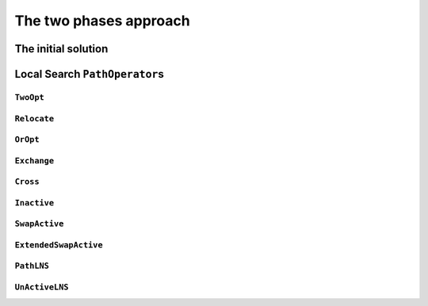 ..  _tsp_two_phases_approaches:

The two phases approach
---------------------------

The initial solution
^^^^^^^^^^^^^^^^^^^^^^^^

Local Search ``PathOperator``\s
^^^^^^^^^^^^^^^^^^^^^^^^^^^^^^^^^^^^

``TwoOpt``
"""""""""""

..  only:: draft

    // Operator which reverves a sub-chain of a path. It is called TwoOpt
    // because it breaks two arcs on the path; resulting paths are called
    // two-optimal.
    // Possible neighbors for the path 1 -> 2 -> 3 -> 4 -> 5
    // (where (1, 5) are first and last nodes of the path and can therefore not
    // be moved):
    //   1 -> [3 -> 2] -> 4  -> 5
    //   1 -> [4 -> 3  -> 2] -> 5
    //   1 ->  2 -> [4 -> 3] -> 5
    TWOOPT,


``Relocate``
""""""""""""""

..  only:: draft

    // Relocate: OROPT and RELOCATE.
    // Operator which moves a sub-chain of a path to another position; the
    // specified chain length is the fixed length of the chains being moved.
    // When this length is 1, the operator simply moves a node to another
    // position.
    // Possible neighbors for the path 1 -> 2 -> 3 -> 4 -> 5, for a chain length
    // of 2 (where (1, 5) are first and last nodes of the path and can
    // therefore not be moved):
    //   1 ->  4 -> [2 -> 3] -> 5
    //   1 -> [3 -> 4] -> 2  -> 5

``OrOpt``
""""""""""""

..  only:: draft

    // Using Relocate with chain lengths of 1, 2 and 3 together is equivalent to
    // the OrOpt operator on a path. The OrOpt operator is a limited version of
    // 3Opt (breaks 3 arcs on a path).
    OROPT,

    // Relocate neighborhood with length of 1 (see OROPT comment).
    RELOCATE,

``Exchange``
"""""""""""""""

..  only:: draft

    // Operator which exchanges the positions of two nodes.
    // Possible neighbors for the path 1 -> 2 -> 3 -> 4 -> 5
    // (where (1, 5) are first and last nodes of the path and can therefore not
    // be moved):
    //   1 -> [3] -> [2] ->  4  -> 5
    //   1 -> [4] ->  3  -> [2] -> 5
    //   1 ->  2  -> [4] -> [3] -> 5
    EXCHANGE,

``Cross``
"""""""""""

..  only:: draft

    // Operator which cross exchanges the starting chains of 2 paths, including
    // exchanging the whole paths.
    // First and last nodes are not moved.
    // Possible neighbors for the paths 1 -> 2 -> 3 -> 4 -> 5 and 6 -> 7 -> 8
    // (where (1, 5) and (6, 8) are first and last nodes of the paths and can
    // therefore not be moved):
    //   1 -> [7] -> 3 -> 4 -> 5  6 -> [2] -> 8
    //   1 -> [7] -> 4 -> 5       6 -> [2 -> 3] -> 8
    //   1 -> [7] -> 5            6 -> [2 -> 3 -> 4] -> 8
    CROSS,

``Inactive``
"""""""""""""

..  only:: draft

    // Operator which inserts an inactive node into a path.
    // Possible neighbors for the path 1 -> 2 -> 3 -> 4 with 5 inactive
    // (where 1 and 4 are first and last nodes of the path) are:
    //   1 -> [5] ->  2  ->  3  -> 4
    //   1 ->  2  -> [5] ->  3  -> 4
    //   1 ->  2  ->  3  -> [5] -> 4
    MAKEACTIVE,

    // Operator which makes path nodes inactive.
    // Possible neighbors for the path 1 -> 2 -> 3 -> 4 (where 1 and 4 are first
    // and last nodes of the path) are:
    //   1 -> 3 -> 4 with 2 inactive
    //   1 -> 2 -> 4 with 3 inactive
    MAKEINACTIVE,

``SwapActive``
"""""""""""""""""""

..  only:: draft

    // Operator which replaces an active node by an inactive one.
    // Possible neighbors for the path 1 -> 2 -> 3 -> 4 with 5 inactive
    // (where 1 and 4 are first and last nodes of the path) are:
    //   1 -> [5] ->  3  -> 4 with 2 inactive
    //   1 ->  2  -> [5] -> 4 with 3 inactive
    SWAPACTIVE,

``ExtendedSwapActive``
""""""""""""""""""""""""""

..  only:: draft

    // Operator which makes an inactive node active and an active one inactive.
    // It is similar to SwapActiveOperator excepts that it tries to insert the
    // inactive node in all possible positions instead of just the position of
    // the node made inactive.
    // Possible neighbors for the path 1 -> 2 -> 3 -> 4 with 5 inactive
    // (where 1 and 4 are first and last nodes of the path) are:
    //   1 -> [5] ->  3  -> 4 with 2 inactive
    //   1 ->  3  -> [5] -> 4 with 2 inactive
    //   1 -> [5] ->  2  -> 4 with 3 inactive
    //   1 ->  2  -> [5] -> 4 with 3 inactive
    EXTENDEDSWAPACTIVE,


``PathLNS``
""""""""""""""""""""

..  only:: draft

    // Operator which relaxes two sub-chains of three consecutive arcs each.
    // Each sub-chain is defined by a start node and the next three arcs. Those
    // six arcs are relaxed to build a new neighbor.
    // PATHLNS explores all possible pairs of starting nodes and so defines
    // n^2 neighbors, n being the number of nodes.
    // Note that the two sub-chains can be part of the same path; they even may
    // overlap.
    PATHLNS,


``UnActiveLNS``
"""""""""""""""

..  only:: draft

    // Operator which relaxes all inactive nodes and one sub-chain of six
    // consecutive arcs. That way the path can be improve by inserting inactive
    // nodes or swaping arcs.
    UNACTIVELNS,


    // This enum is used in Solver::MakeOperator associated with an evaluator
    // to specify the neighborhood to create.
    enum EvaluatorLocalSearchOperators {
    // Lin–Kernighan local search.
    // While the accumulated local gain is positive, perform a 2opt or a 3opt
    // move followed by a series of 2opt moves. Return a neighbor for which the
    // global gain is positive.
    LK,

    // Sliding TSP operator.
    // Uses an exact dynamic programming algorithm to solve the TSP
    // corresponding to path sub-chains.
    // For a subchain 1 -> 2 -> 3 -> 4 -> 5 -> 6, solves the TSP on
    // nodes A, 2, 3, 4, 5, where A is a merger of nodes 1 and 6 such that
    // cost(A,i) = cost(1,i) and cost(i,A) = cost(i,6).
    TSPOPT,

    // TSP-base LNS.
    // Randomly merge consecutive nodes until n "meta"-nodes remain and solve
    // the corresponding TSP.
    // This is an "unlimited" neighborhood which must be stopped by search
    // limits. To force diversification, the operator iteratively forces each
    // node to serve as base of a meta-node.
    TSPLNS
    };

..  raw:: html
    
    <br><br><br><br><br><br><br><br><br><br><br><br><br><br><br><br><br><br><br><br><br><br><br><br><br><br><br>
    <br><br><br><br><br><br><br><br><br><br><br><br><br><br><br><br><br><br><br><br><br><br><br><br><br><br><br>

